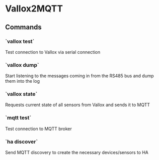 * Vallox2MQTT
** Commands
*** `vallox test`
Test connection to Vallox via serial connection
*** `vallox dump`
Start listening to the messages coming in from the RS485 bus and dump them into
the log
*** `vallox state`
Requests current state of all sensors from Vallox and sends it to MQTT
*** `mqtt test`
Test connection to MQTT broker
*** `ha discover`
Send MQTT discovery to create the necessary devices/sensors to HA
